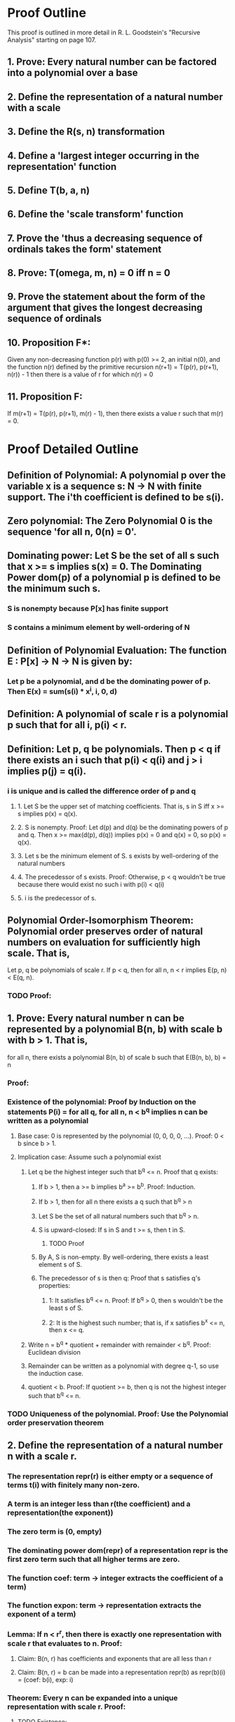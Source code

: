 * Proof Outline
This proof is outlined in more detail in R. L. Goodstein's "Recursive Analysis" starting on page 107.

** 1. Prove: Every natural number can be factored into a polynomial over a base
** 2. Define the representation of a natural number with a scale
** 3. Define the R(s, n) transformation
** 4. Define a 'largest integer occurring in the representation' function
** 5. Define T(b, a, n)
** 6. Define the 'scale transform' function
** 7. Prove the 'thus a decreasing sequence of ordinals takes the form' statement
** 8. Prove: T(omega, m, n) = 0 iff n = 0
** 9. Prove the statement about the form of the argument that gives the longest decreasing sequence of ordinals
** 10. Proposition F*:
Given any non-decreasing function p(r) with p(0) >= 2, an initial n(0), and the function n(r) defined by the primitive recursion
n(r+1) = T(p(r), p(r+1), n(r)) - 1
then there is a value of r for which n(r) = 0

** 11. Proposition F:
If m(r+1) = T(p(r), p(r+1), m(r) - 1), then there exists a value r such that m(r) = 0.

* Proof Detailed Outline
** Definition of Polynomial: A polynomial p over the variable x is a sequence s: N -> N with finite support. The i'th coefficient is defined to be s(i).
** Zero polynomial: The Zero Polynomial 0 is the sequence 'for all n, 0(n) = 0'.
** Dominating power: Let S be the set of all s such that x >= s implies s(x) = 0. The Dominating Power dom(p) of a polynomial p is defined to be the minimum such s.
*** S is nonempty because P[x] has finite support
*** S contains a minimum element by well-ordering of N
** Definition of Polynomial Evaluation: The function E : P[x] -> N -> N is given by:
*** Let p be a polynomial, and d be the dominating power of p. Then E(x) = sum(s(i) * x^i, i, 0, d)
** Definition: A polynomial of scale r is a polynomial p such that for all i, p(i) < r.
** Definition: Let p, q be polynomials. Then p < q if there exists an i such that p(i) < q(i) and j > i implies p(j) = q(i).
***  i is unique and is called the difference order of p and q
**** 1. Let S be the upper set of matching coefficients. That is, s in S iff x >= s implies p(x) = q(x).
**** 2. S is nonempty. Proof: Let d(p) and d(q) be the dominating powers of p and q. Then x >= max(d(p), d(q)) implies p(x) = 0 and q(x) = 0, so p(x) = q(x).
**** 3. Let s be the minimum element of S. s exists by well-ordering of the natural numbers
**** 4. The precedessor of s exists. Proof: Otherwise, p < q wouldn't be true because there would exist no such i with p(i) < q(i)
**** 5. i is the predecessor of s.
** Polynomial Order-Isomorphism Theorem: Polynomial order preserves order of natural numbers on evaluation for sufficiently high scale. That is,
Let p, q be polynomials of scale r. If p < q, then for all n, n < r implies E(p, n) < E(q, n).
*** TODO Proof:
** 1. Prove: Every natural number n can be represented by a polynomial B(n, b) with scale b with b > 1. That is,
for all n, there exists a polynomial B(n, b) of scale b such that E(B(n, b), b) = n
*** Proof:
*** Existence of the polynomial: Proof by Induction on the statements P(i) = for all q, for all n, n < b^q implies n can be written as a polynomial
**** Base case: 0 is represented by the polynomial (0, 0, 0, 0, ...). Proof: 0 < b since b > 1.
**** Implication case: Assume such a polynomial exist
***** Let q be the highest integer such that b^q <= n. Proof that q exists:
****** If b > 1, then a >= b implies b^a >= b^b. Proof: Induction.
****** If b > 1, then for all n there exists a q such that b^q > n
****** Let S be the set of all natural numbers such that b^q > n.
****** S is upward-closed: If s in S and t >= s, then t in S.
******* TODO Proof
****** By A, S is non-empty. By well-ordering, there exists a least element s of S.
****** The precedessor of s is then q: Proof that s satisfies q's properties:
******* 1: It satisfies b^q <= n. Proof: If b^q > 0, then s wouldn't be the least s of S.
******* 2: It is the highest such number; that is, if x satisfies b^x <= n, then x <= q.
***** Write n = b^q * quotient + remainder with remainder < b^q. Proof: Euclidean division
***** Remainder can be written as a polynomial with degree q-1, so use the induction case.
***** quotient < b. Proof: If quotient >= b, then q is not the highest integer such that b^q <= n.
*** TODO Uniqueness of the polynomial. Proof: Use the Polynomial order preservation theorem    
** 2. Define the representation of a natural number n with a scale r.
*** The representation repr(r) is either empty or a sequence of terms t(i) with finitely many non-zero.
*** A term is an integer less than r(the coefficient) and a representation(the exponent))
*** The zero term is (0, empty)
*** The dominating power dom(repr) of a representation repr is the first zero term such that all higher terms are zero.
*** The function coef: term -> integer extracts the coefficient of a term)
*** The function expon: term -> representation extracts the exponent of a term)
*** Lemma: If n < r^r, then there is exactly one representation with scale r that evaluates to n. Proof:
**** Claim: B(n, r) has coefficients and exponents that are all less than r
**** Claim: B(n, r) = b can be made into a representation repr(b) as repr(b)(i) = (coef: b(i), exp: i)
*** Theorem: Every n can be expanded into a unique representation with scale r. Proof:
**** TODO Existence:
***** Write p = B(n, r).
***** Convert each p(i) into a term t(i) = (coef: b(i), exp: t(B(i, r))).
***** This procedure terminates for each p(i) because it reduces the maximum coefficient in the set as if applying a logarithm each time.
**** TODO Uniqueness:
*** Definition: repr(n, r) is the unique representation of n in scale r.
** TODO 3. repr(n, r) satisfies the recurrence repr(n, r) = c*r^repr(q, r) + repr(n - c*r^q).
*** Not sure if this recurrence makes sense. We could define + and - on the sequences piecewise, but what does it mean to take a power to a sequence?
*** OTOH, if this is worked around this could be a great way to simplify the theorem that every n can be expanded into a representation of scale r.
** 4. Define a 'largest integer occurring in the representation' function
*** The set coef : repr -> P(integer) of coefficients in a representation repr is defined as:
coef(empty) = The empty set if repr is empty
coef(t) = Union(coef(expon(t(i))) union {coef(t(i))}, i)
*** max_coef : repr -> integer ; s -> max(coef(t(i)), i in s)
** 5. Definition of T(b, a, n)
*** Let q be the exponent of the greatest power of a contained in n, and let p*a^q be the greatest multiple of a^q contained in n, so that p and q are primitive recursive functions of a and n, a >= 2, n >= 1. For b >= a >= 2, we define
T(b, a, 0) = 0
T(b, a, n) = p
** TODO 6. Define the 'scale transform' function
*** The evaluation function Et : term -> integer -> integer is defined to be:
Et(empty, n) = 0
Et(repr, n) = Er(repr, n)
*** The evaluation function Er : repr -> integer -> integer is defined to be:
Er(repr) = sum(Et(repr(i)), i, 0, dom(repr))
*** The scale transform function T : integer -> integer -> integer -> integer is defined to be:
T(b, a, n) = Er(repr(n, a), b)
** TODO 7. Prove the 'thus a decreasing sequence of ordinals takes the form' statement
** TODO 8. Prove: T(omega, m, n) = 0 iff n = 0
** TODO 9. Prove the statement about the form of the argument that gives the longest decreasing sequence of ordinals
** TODO 10. Proposition F*:
Given any non-decreasing function p(r) with p(0) >= 2, an initial n(0), and the function n(r) defined by the primitive recursion
n(r+1) = T(p(r), p(r+1), n(r)) - 1
then there is a value of r for which n(r) = 0
** TODO 11. Proposition F:
If m(r+1) = T(p(r), p(r+1), m(r) - 1), then there exists a value r such that m(r) = 0.
** TODO 12. Proposition F: If m(r+1) = T(p(r), p(r+1), m(r) - 1), then there exists a value r such that m(r) = 0.
*** Proof: If m(r) > 0 and r <= s and m(s+1) = 0, then taking n(0) = m(0) - 1, if n(k) = m(k) - 1 for some k, we find
n(k+1) = T(p(k), p(k+1), n(k)) - 1 = T(p(k), p(k+1), m(k) - 1) = m(k+1) - 1

